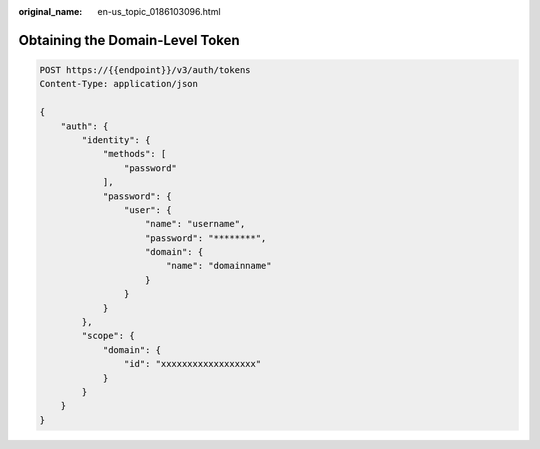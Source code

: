 :original_name: en-us_topic_0186103096.html

.. _en-us_topic_0186103096:

Obtaining the Domain-Level Token
================================

.. code-block::

   POST https://{{endpoint}}/v3/auth/tokens
   Content-Type: application/json

   {
       "auth": {
           "identity": {
               "methods": [
                   "password"
               ],
               "password": {
                   "user": {
                       "name": "username",
                       "password": "********",
                       "domain": {
                           "name": "domainname"
                       }
                   }
               }
           },
           "scope": {
               "domain": {
                   "id": "xxxxxxxxxxxxxxxxxx"
               }
           }
       }
   }
